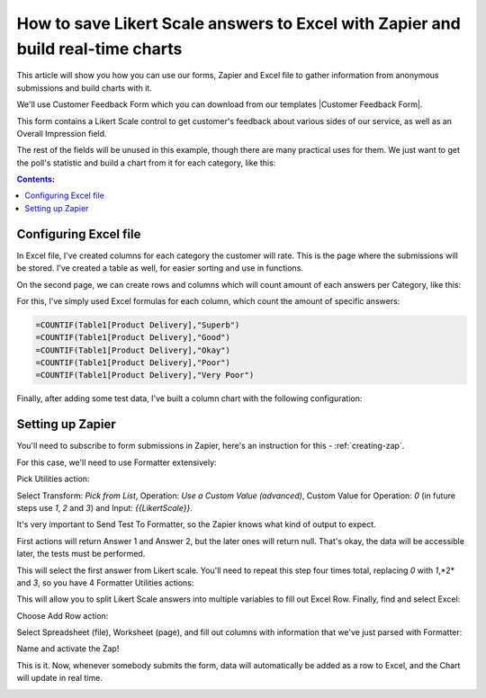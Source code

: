 .. title:: Save Likert Scale answers to Excel with Zapier

.. meta::
   :description: Use Zapier and Plumsail public web forms to save Likert Scale answers to Excel table and build real-time charts

How to save Likert Scale answers to Excel with Zapier and build real-time charts
==================================================================================

This article will show you how you can use our forms, Zapier and Excel file to gather information from anonymous submissions and build charts with it.

We'll use Customer Feedback Form which you can download from our templates |Customer Feedback Form|.

.. |Customer Feedback Form| raw:: html

   <a href="/forms/templates/customer-feedback-form/" target="_blank">here</a>

|pic1|

.. |pic1| image:: ../images/how-to/zapier-excelchart/1_form.png
   :alt: Customer Feedback Form

This form contains a Likert Scale control to get customer's feedback about various sides of our service, as well as an Overall Impression field.

The rest of the fields will be unused in this example, though there are many practical uses for them. 
We just want to get the poll's statistic and build a chart from it for each category, like this:

|pic2|

.. |pic2| image:: ../images/how-to/zapier-excelchart/2_chart.png
   :alt: Excel Chart

.. contents:: Contents:
 :local:
 :depth: 1
 
Configuring Excel file
--------------------------------------------------
In Excel file, I've created columns for each category the customer will rate. This is the page where the submissions will be stored. 
I've created a table as well, for easier sorting and use in functions.

|pic3|

.. |pic3| image:: ../images/how-to/zapier-excelchart/3_table.png
   :alt: Excel Table with data

On the second page, we can create rows and columns which will count amount of each answers per Category, like this:

|pic4|

.. |pic4| image:: ../images/how-to/zapier-excelchart/4_data.png
   :alt: Excel Data for the chart

For this, I've simply used Excel formulas for each column, which count the amount of specific answers:

.. code-block:: html

    =COUNTIF(Table1[Product Delivery],"Superb")
    =COUNTIF(Table1[Product Delivery],"Good")
    =COUNTIF(Table1[Product Delivery],"Okay")
    =COUNTIF(Table1[Product Delivery],"Poor")
    =COUNTIF(Table1[Product Delivery],"Very Poor")

Finally, after adding some test data, I've built a column chart with the following configuration:

|pic5|

.. |pic5| image:: ../images/how-to/zapier-excelchart/5_config.png
   :alt: Excel Chart configuration

Setting up Zapier
--------------------------------------------------
You'll need to subscribe to form submissions in Zapier, here's an instruction for this  - :ref:`creating-zap`.

For this case, we'll need to use Formatter extensively:

|pic6|

.. |pic6| image:: ../images/how-to/zapier-excelchart/6_search.png
   :alt: Search for Formatter action

Pick Utilities action:

|pic7|

.. |pic7| image:: ../images/how-to/zapier-excelchart/7_utilities.png
   :alt: Utilities action

Select Transform: *Pick from List*, Operation: *Use a Custom Value (advanced)*, Custom Value for Operation: *0* (in future steps use *1*, *2* and *3*) and Input: *{{LikertScale}}*.

|pic8|

.. |pic8| image:: ../images/how-to/zapier-excelchart/8_formatter.png
   :alt: Formatter filled-in

It's very important to Send Test To Formatter, so the Zapier knows what kind of output to expect. 

|pic9|

.. |pic9| image:: ../images/how-to/zapier-excelchart/9_test.png
   :alt: Send Test to Formatter

First actions will return Answer 1 and Answer 2, but the later ones will return null. 
That's okay, the data will be accessible later, the tests must be performed.

|pic10|

.. |pic10| image:: ../images/how-to/zapier-excelchart/10_output.png
   :alt: Test Output

This will select the first answer from Likert scale. You'll need to repeat this step four times total, replacing *0* with *1*,*2* and *3*, so you have 4 Formatter Utilities actions:

|pic11|

.. |pic11| image:: ../images/how-to/zapier-excelchart/11_repeat.png
   :alt: Repeat the same step

This will allow you to split Likert Scale answers into multiple variables to fill out Excel Row. Finally, find and select Excel: 

|pic12|

.. |pic12| image:: ../images/how-to/zapier-excelchart/12_search.png
   :alt: Search for Excel

Choose Add Row action:

|pic13|

.. |pic13| image:: ../images/how-to/zapier-excelchart/13_row.png
   :alt: Select Add Row

Select Spreadsheet (file), Worksheet (page), and fill out columns with information that we've just parsed with Formatter:

|pic14|

.. |pic14| image:: ../images/how-to/zapier-excelchart/14_data.png
   :alt: Fill in the template with data

Name and activate the Zap!

|pic15|

.. |pic15| image:: ../images/how-to/zapier-excelchart/15_name.png
   :alt: Name and activate the Zap

This is it. Now, whenever somebody submits the form, data will automatically be added as a row to Excel, and the Chart will update in real time.

|gif|

.. |gif| image:: ../images/how-to/zapier-excelchart/ZapierExcelFinalGif.gif
   :alt: Form to Excel Gif